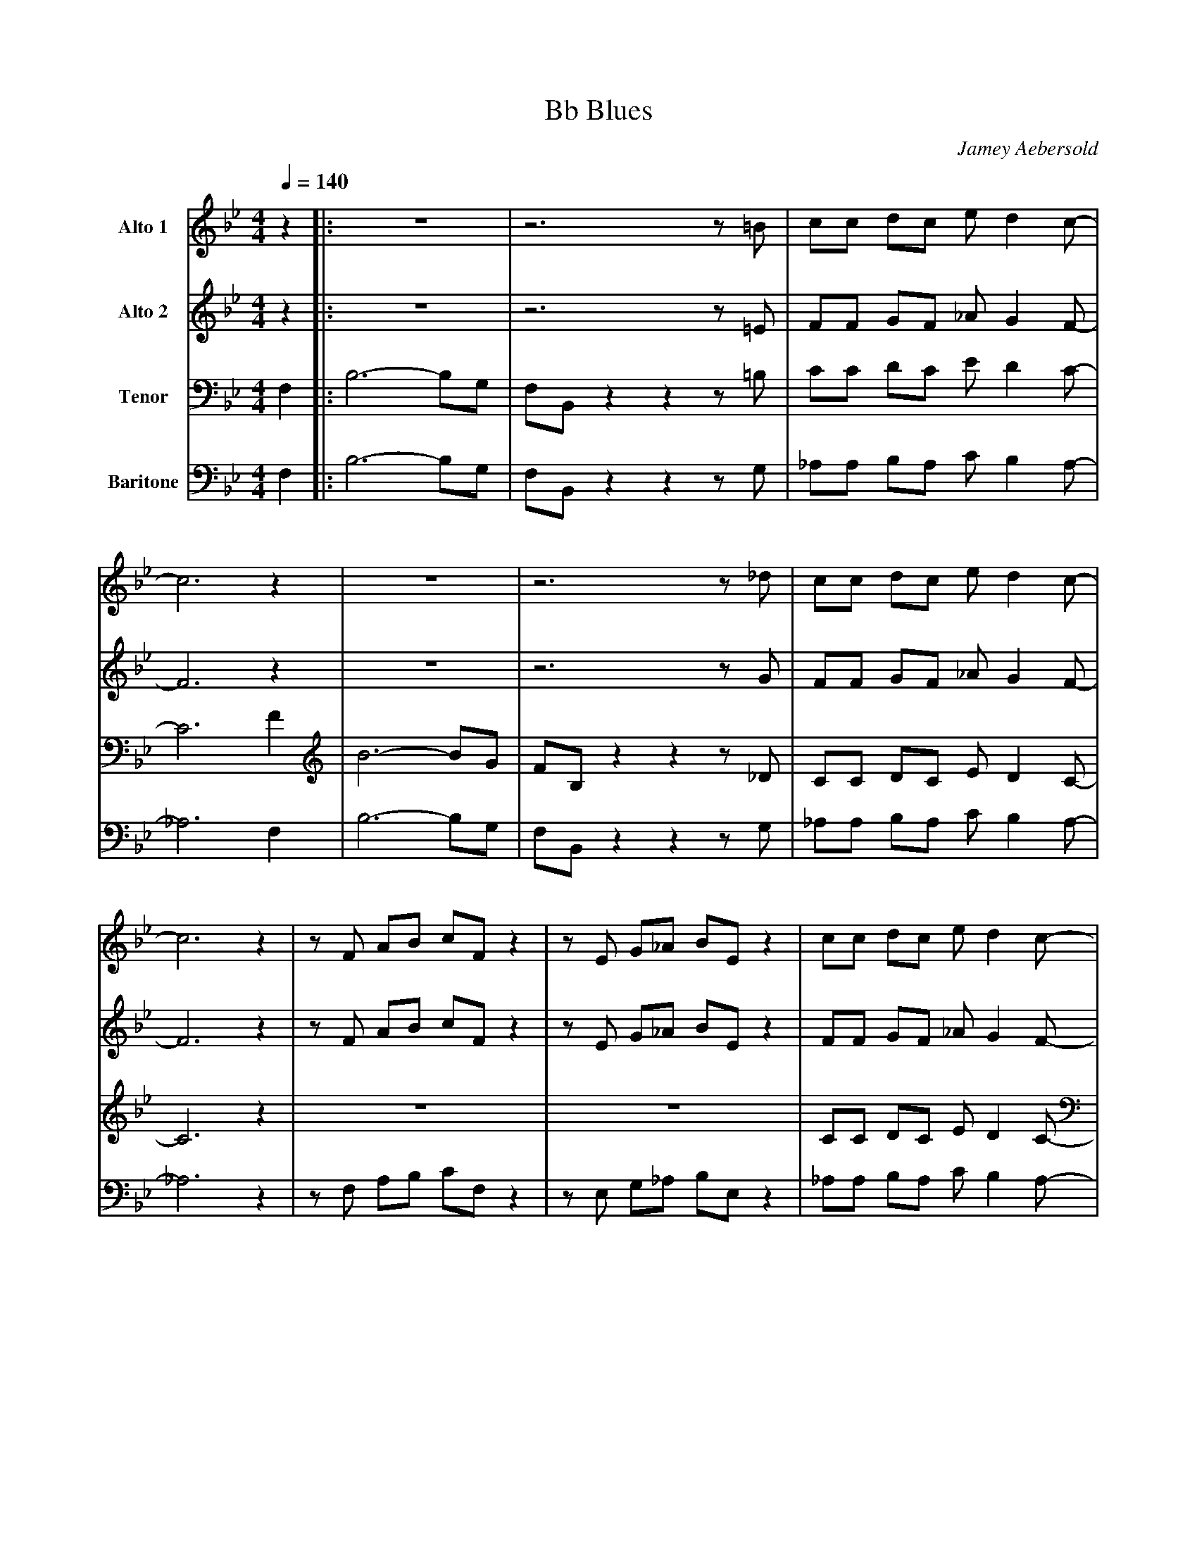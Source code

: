 X:1
T:Bb Blues	
M:4/4
L:1/8
Q:1/4=140
C:Jamey Aebersold
Z:Luis Pablo Gasparotto
K:Bb	
V:1 name="Alto 1"
%%MIDI program 65
z2			|:z8			|z6 z =B		|cc dc e d2 c-	|
c6 z2			|z8			|z6 z _d		|cc dc e d2 c-	|
c6 z2			|z F AB cF z2		|z E G_A BE z2		|cc dc e d2 c-	|1
c6 z2			:|2 c6 z2		|:
"Bb7"z8			|"Bb7"z8		|"Bb7"z8		|"Bb7"z8	|
"Eb7"z8			|"Eb7"z8		|"Bb7"z8		|"Bb7"z8	|
"F7"z8			|"Eb7"z8		|"Bb7"z8		|1 "Bb7"z8	:|2
"Bb7"z8			|:z8			|z6 z =B		|cc dc e d2 c-	|
c6 z2			|z8			|z6 z _d		|cc dc e d2 c-	|
c6 z2			|z F AB cF z2		|z E G_A BE z2		|cc dc e d2 c-	|1
c6 z2			:|2 cc dc e d2 c-	|cc dc e d3 		|c8		|]												
V:2 name="Alto 2"
%%MIDI program 65
z2			|:z8			|z6 z =E		|FF GF _A G2 F-	|
F6 z2			|z8			|z6 z G			|FF GF _A G2 F-	|
F6 z2			|z F AB cF z2		|z E G_A BE z2		|FF GF _A G2 F-	|1
F6 z2			:|2 F6 z2		|:
"Bb7"z8			|"Bb7"z8		|"Bb7"z8		|"Bb7"z8	|
"Eb7"z8			|"Eb7"z8		|"Bb7"z8		|"Bb7"z8	|
"F7"z8			|"Eb7"z8		|"Bb7"z8		|1 "Bb7"z8	:|2
"Bb7"z8			|:z8			|z6 z =E		|FF GF _A G2 F-	|
F6 z2			|z8			|z6 z G			|FF GF _A G2 F-	|
F6 z2			|z F AB cF z2		|z E G_A BE z2		|FF GF _A G2 F-	|1
F6 z2			:|2 FF GF _A G2 F-	|FF GF _A G3		|F8		|]			
V:3 name="Tenor"
%%MIDI program 66
F,2			|:B,6- B,G,		|F,B,, z2 z2 z =B,	|CC DC E D2 C-	|
C6 F2			|B6- BG			|FB, z2 z2 z _D		|CC DC E D2 C-	|
C6 z2			|z8			|z8			|CC DC E D2 C-	|1
C6 F,2			:|2 C6 z2		|:
"Bb7"z8			|"Bb7"z8		|"Bb7"z8		|"Bb7"z8	|
"Eb7"z8			|"Eb7"z8		|"Bb7"z8		|"Bb7"z8	|
"F7"z8			|"Eb7"z8		|"Bb7"z8		|1 "Bb7"z8	:|2
"Bb7"z6 F,2		|:B,6- B,G,		|F,B,, z2 z2 z =B,	|CC DC E D2 C-	|
C6 F2			|B6- BG			|FB, z2 z2 z _D		|CC DC E D2 C-	|
C6 z2			|z8			|z8			|CC DC E D2 C-	|1
C6 F,2			:|2 CC DC E D2 C-	|CC DC E D3		|C8		|]			
V:4 name="Baritone"
%%MIDI program 67
F,2			|:B,6- B,G,		|F,B,, z2 z2 z G,	|_A,A, B,A, C B,2 A,-|
_A,6 F,2		|B,6- B,G,		|F,B,, z2 z2 z G,	|_A,A, B,A, C B,2 A,-|
_A,6 z2			|z F, A,B, CF, z2	|z E, G,_A, B,E, z2	|_A,A, B,A, C B,2 A,-|1
_A,6 F,2		:|2 _A,6 z2		|:
"Bb7"z8			|"Bb7"z8		|"Bb7"z8		|"Bb7"z8	|
"Eb7"z8			|"Eb7"z8		|"Bb7"z8		|"Bb7"z8	|
"F7"z8			|"Eb7"z8		|"Bb7"z8		|1 "Bb7"z8	:|2
"Bb7"z6 F,2		|:B,6- B,G,		|F,B,, z2 z2 z G,	|_A,A, B,A, C B,2 A,-|
_A,6 F,2		|B,6- B,G,		|F,B,, z2 z2 z G,	|_A,A, B,A, C B,2 A,-|
_A,6 z2			|z F, A,B, CF, z2	|z E, G,_A, B,E, z2	|_A,A, B,A, C B,2 A,-|1
_A,6 F,2		:|2 _A,A, B,A, C B,2 A,-|_A,A, B,A, C B,3	|_A,8		|]	







